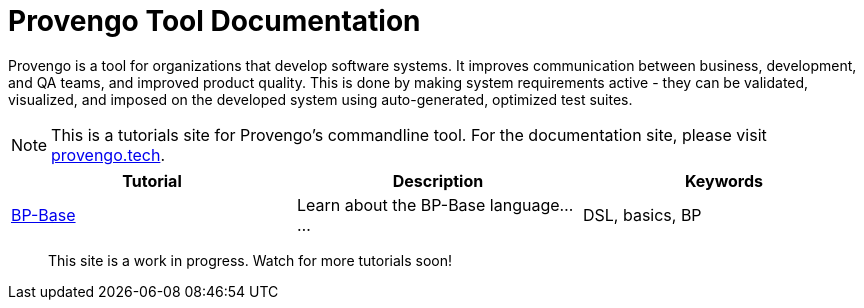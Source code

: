 = Provengo Tool Documentation
:idprefix:
:idseparator: -
:!example-caption:
:!table-caption:
:page-pagination:
:page-layout: tiles
:description: A description of the page stored in an HTML meta tag. This page is about all kinds of interesting things.
:keywords: comma-separated values, stored, in an HTML, meta, tag


Provengo is a tool for organizations that develop software systems. It improves communication between business, development, and QA teams, and improved product quality. This is done by making system requirements active - they can be validated, visualized, and imposed on the developed system using auto-generated, optimized test suites.

NOTE: This is a tutorials site for Provengo's commandline tool. For the documentation site, please visit https://docs.provengo.tech[provengo.tech].


[1,2,1]
|===
| Tutorial | Description | Keywords

// #tags
| xref:tutorials/bp-base.adoc[BP-Base]
| Learn about the BP-Base language......
| DSL, basics, BP
// #/tags

|===


> This site is a work in progress. Watch for more tutorials soon!

// [.text-center]
// image:Logo.png[The Provengo Logo,200,150]